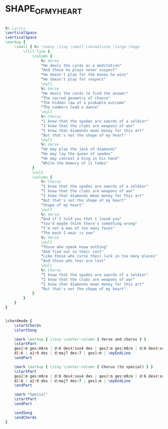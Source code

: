 * SHAPE_OF_MY_HEART
  :PROPERTIES:
  :uuid:     "677fee0a-a26f-11df-bd2c-0019d11e5a41"
  :completion: "5"
  :lyricsurl: "http://www.lyrics007.com/Sting%20Lyrics/Shape%20Of%20My%20Heart%20Lyrics.html"
  :idyoutube: "_0J0toYZB6Q"
  :idyoutuberemark: "Leon the professional clip...:)"
  :piece:    "Med. Ballad"
  :style:    "Pop"
  :composer: "Sting"
  :poet:     "Sting"
  :singer:   "Sting"
  :title:    "Shape of My Heart"
  :doExtra:  True
  :render:   'My'
  :doChords: True
  :doGuitar: True
  :END:


#+name: Extra
#+header: :file shape_of_my_heart_Extra.eps
#+begin_src lilypond 

%% Lyrics
\verticalSpace
\verticalSpace
\markup {
	\small { %% \teeny \tiny \small \normalsize \large \huge
		\fill-line {
			\column {
				%% Verse
				"He deals the cards as a meditation"
				"And those he plays never suspect"
				"He doesn't play for the money he wins"
				"He doesn't play for respect"
				\null
				%% Verse
				"He deals the cards to find the answer"
				"The sacred geometry of chance"
				"The hidden law of a probable outcome"
				"The numbers lead a dance"
				\null
				%% Chorus
				"I know that the spades are swords of a soldier"
				"I know that the clubs are weapons of war"
				"I know that diamonds mean money for this art"
				"But that's not the shape of my heart"
				\null
				%% Verse
				"He may play the jack of diamonds"
				"He may lay the queen of spades"
				"He may conceal a king in his hand"
				"While the memory of it fades"
			}
			\null
			\column {
				%% Chorus
				"I know that the spades are swords of a soldier"
				"I know that the clubs are weapons of war"
				"I know that diamonds mean money for this art"
				"But that's not the shape of my heart"
				"Shape of my heart"
				\null
				%% Verse
				"And if I told you that I loved you"
				"You'd maybe think there's something wrong"
				"I'm not a man of too many faces"
				"The mask I wear is one"
				%% Verse
				\null
				"Those who speak know nothing"
				"And find out to their cost"
				"Like those who curse their luck in too many places"
				"And those who fear are lost"
				\null
				%% Chorus
				"I know that the spades are swords of a soldier"
				"I know that the clubs are weapons of war"
				"I know that diamonds mean money for this art"
				"But that's not the shape of my heart"
			}
		}
	}
}

#+end_src

#+name: ChordsMy
#+header: :file shape_of_my_heart_ChordsMy.eps
#+begin_src lilypond 

\chordmode {
	\startChords
	\startSong

	\mark \markup { \tiny \center-column { Verse and chorus } }
	\startPart
	ges2:m ges:m9/e | d:6 des4:sus4 des | ges2:m ges:m9/e | d:6 des4:sus4 des | \myEndLine
	d1:6 | a2:9 des | d:maj7 des:7 | ges1:m | \myEndLine
	\endPart

	\mark \markup { \tiny \center-column { Chorus (to special) } }
	\startPart
	ges2:m ges:m9/e | d:6 des4:sus4 des | ges2:m ges:m9/e | d:6 des4:sus4 des | \myEndLine
	d1:6 | a2:9 des | d:maj7 des:7 | ges1:m | \myEndLine
	\endPart

	\mark "Special"
	\startPart
	\endPart

	\endSong
	\endChords
}

#+end_src


